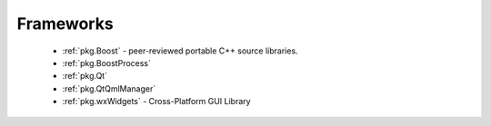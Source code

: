 Frameworks
----------

 - :ref:`pkg.Boost` - peer-reviewed portable C++ source libraries.
 - :ref:`pkg.BoostProcess`
 - :ref:`pkg.Qt`
 - :ref:`pkg.QtQmlManager`
 - :ref:`pkg.wxWidgets` - Cross-Platform GUI Library
